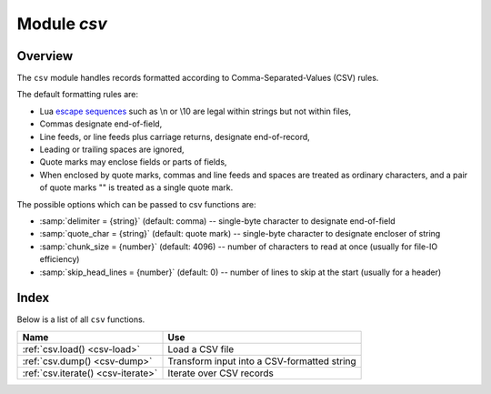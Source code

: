 -------------------------------------------------------------------------------
                                Module `csv`
-------------------------------------------------------------------------------

.. module:: csv

===============================================================================
                                   Overview
===============================================================================

The ``csv`` module handles records formatted according to Comma-Separated-Values
(CSV) rules.

The default formatting rules are:

* Lua `escape sequences`_ such as \\n or \\10 are legal within strings but not
  within files,
* Commas designate end-of-field,
* Line feeds, or line feeds plus carriage returns, designate end-of-record,
* Leading or trailing spaces are ignored,
* Quote marks may enclose fields or parts of fields,
* When enclosed by quote marks, commas and line feeds and spaces are treated
  as ordinary characters, and a pair of quote marks "" is treated as a single
  quote mark.

.. _csv-options:

The possible options which can be passed to csv functions are:

* :samp:`delimiter = {string}` (default: comma) -- single-byte character to
  designate end-of-field
* :samp:`quote_char = {string}` (default: quote mark) -- single-byte character
  to designate encloser of string
* :samp:`chunk_size = {number}` (default: 4096) -- number of characters to read
  at once (usually for file-IO efficiency)
* :samp:`skip_head_lines = {number}` (default: 0) -- number of lines to skip at
  the start (usually for a header)

===============================================================================
                                    Index
===============================================================================

Below is a list of all ``csv`` functions.

.. container:: table

    .. rst-class:: left-align-column-1
    .. rst-class:: left-align-column-2

    +--------------------------------------+---------------------------------+
    | Name                                 | Use                             |
    +======================================+=================================+
    | :ref:`csv.load()                     | Load a CSV file                 |
    | <csv-load>`                          |                                 |
    +--------------------------------------+---------------------------------+
    | :ref:`csv.dump()                     | Transform input into a          |
    | <csv-dump>`                          | CSV-formatted string            |
    +--------------------------------------+---------------------------------+
    | :ref:`csv.iterate()                  | Iterate over CSV records        |
    | <csv-iterate>`                       |                                 |
    +--------------------------------------+---------------------------------+

.. _csv-load:

.. function:: load(readable[, {options}])

    Get CSV-formatted input from ``readable`` and return a table as output.
    Usually ``readable`` is either a string or a file opened for reading.
    Usually :samp:`{options}` is not specified.

    :param object readable: a string, or any object which has a read() method,
                            formatted according to the CSV rules
    :param table options: see :ref:`above <csv-options>`
    :return: loaded_value
    :rtype:  table

    **Example:**

    Readable string has 3 fields, field#2 has comma and space so use quote
    marks:

    .. code-block:: tarantoolsession

        tarantool> csv = require('csv')
        ---
        ...
        tarantool> csv.load('a,"b,c ",d')
        ---
        - - - a
            - 'b,c '
            - d
        ...

    Readable string contains 2-byte character = Cyrillic Letter Palochka:
    (This displays a palochka if and only if character set = UTF-8.)

    .. code-block:: tarantoolsession

        tarantool> csv.load('a\\211\\128b')
        ---
        - - - a\211\128b
        ...

    Semicolon instead of comma for the delimiter:

    .. code-block:: tarantoolsession

        tarantool> csv.load('a,b;c,d', {delimiter = ';'})
        ---
        - - - a,b
            - c,d
        ...

    Readable file :file:`./file.csv` contains two CSV records. Explanation of
    ``fio`` is in section :ref:`fio <fio-section>`. Source CSV file and example
    respectively:

    .. code-block:: tarantoolsession

        tarantool> -- input in file.csv is:
        tarantool> -- a,"b,c ",d
        tarantool> -- a\\211\\128b
        tarantool> fio = require('fio')
        ---
        ...
        tarantool> f = fio.open('./file.csv', {'O_RDONLY'})
        ---
        ...
        tarantool> csv.load(f, {chunk_size = 4096})
        ---
        - - - a
            - 'b,c '
            - d
          - - a\\211\\128b
        ...
        tarantool> f:close()
        ---
        - true
        ...

.. _csv-dump:

.. function:: dump(csv-table[, options, writable])

    Get table input from ``csv-table`` and return a CSV-formatted string as
    output. Or, get table input from ``csv-table`` and put the output in
    ``writable``. Usually :samp:`{options}` is not specified. Usually
    ``writable``, if specified, is a file opened for writing. :ref:`csv.dump()
    <csv-dump>` is the reverse of :ref:`csv.load() <csv-load>`.

    :param table csv-table: a table which can be formatted according to the CSV
                            rules.
    :param table   options: optional. see :ref:`above <csv-options>`
    :param object writable: any object which has a ``write()`` method

    :return: dumped_value
    :rtype:  string, which is written to ``writable`` if specified

    **Example:**

    CSV-table has 3 fields, field#2 has "," so result has quote marks

    .. code-block:: tarantoolsession

        tarantool> csv = require('csv')
        ---
        ...
        tarantool> csv.dump({'a','b,c ','d'})
        ---
        - 'a,"b,c ",d

        '
        ...

    Round Trip: from string to table and back to string

    .. code-block:: tarantoolsession

        tarantool> csv_table = csv.load('a,b,c')
        ---
        ...
        tarantool> csv.dump(csv_table)
        ---
        - 'a,b,c

        '
        ...

.. _csv-iterate:

.. function:: iterate(input, {options})

    Form a Lua iterator function for going through CSV records one field at a
    time. Use of an iterator is strongly recommended if the amount of data is
    large (ten or more megabytes).

    :param table csv-table: a table which can be formatted according to the CSV
                            rules.
    :param table   options: see :ref:`above <csv-options>`

    :return: Lua iterator function
    :rtype:  iterator function

    **Example:**

    :ref:`csv.iterate() <csv-iterate>` is the low level of :ref:`csv.load()
    <csv-load>` and :ref:`csv.dump() <csv-dump>`. To illustrate that, here is a
    function which is the same as the :ref:`csv.load() <csv-load>` function, as
    seen in `the Tarantool source code`_.

    .. code-block:: tarantoolsession

        tarantool> load = function(readable, opts)
                 >   opts = opts or {}
                 >   local result = {}
                 >   for i, tup in csv.iterate(readable, opts) do
                 >     result[i] = tup
                 >   end
                 >   return result
                 > end
        ---
        ...
        tarantool> load('a,b,c')
        ---
        - - - a
            - b
            - c
        ...

.. _escape sequences: http://www.lua.org/pil/2.4.html
.. _the Tarantool source code: https://github.com/tarantool/tarantool/blob/2.1/src/lua/csv.lua
